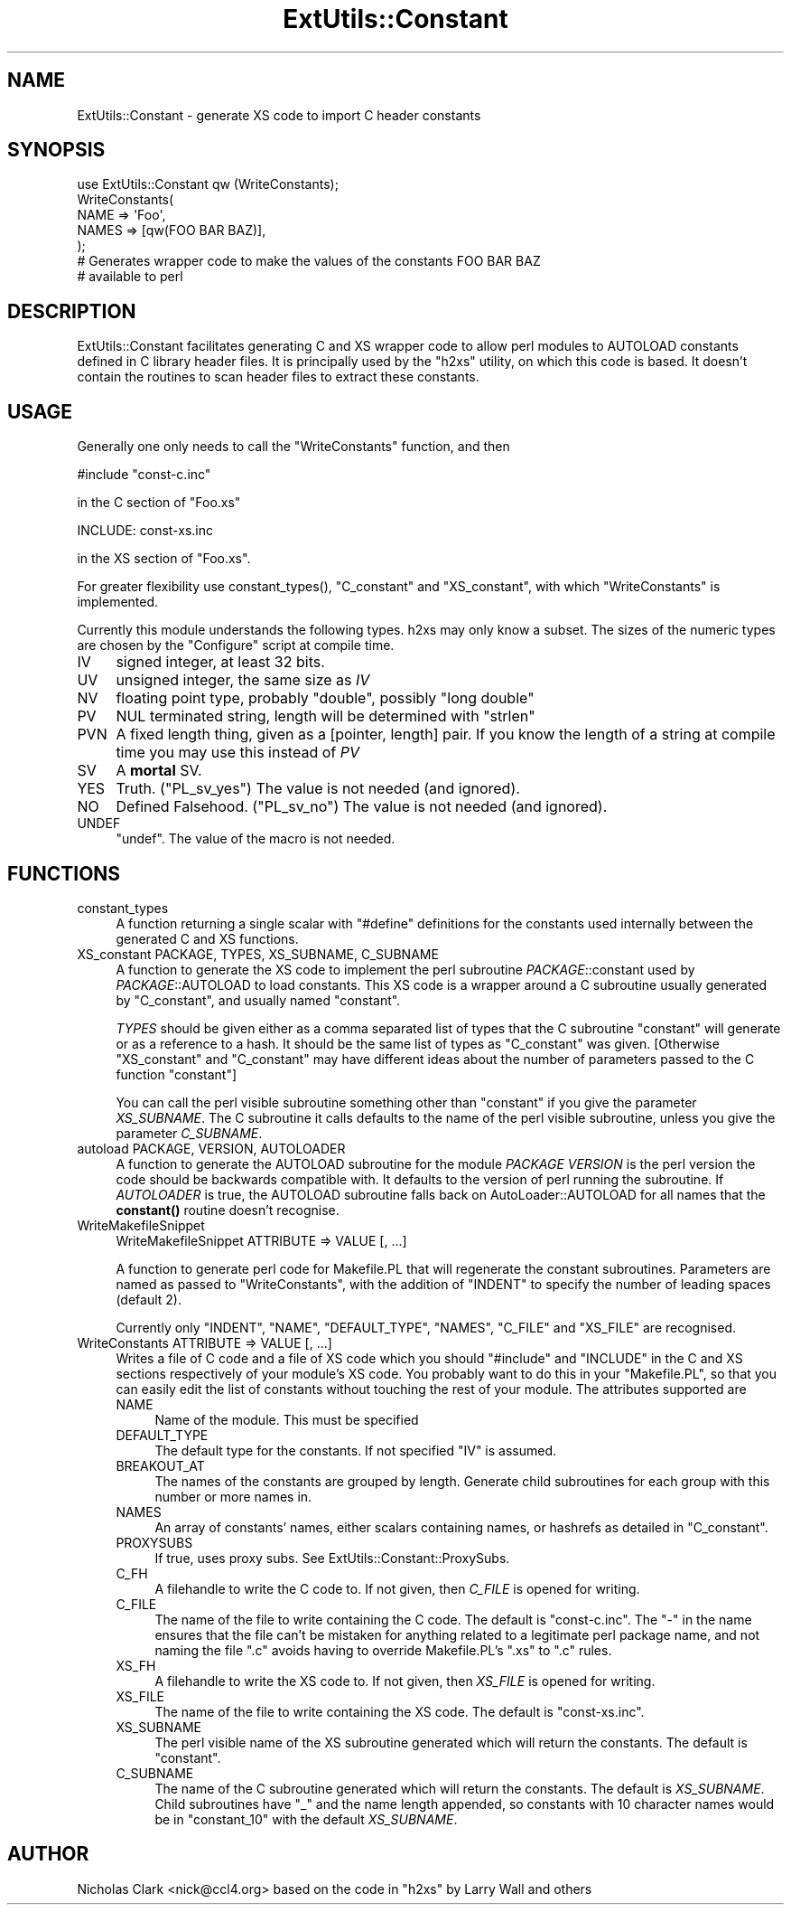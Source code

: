 .\" -*- mode: troff; coding: utf-8 -*-
.\" Automatically generated by Pod::Man 5.0102 (Pod::Simple 3.45)
.\"
.\" Standard preamble:
.\" ========================================================================
.de Sp \" Vertical space (when we can't use .PP)
.if t .sp .5v
.if n .sp
..
.de Vb \" Begin verbatim text
.ft CW
.nf
.ne \\$1
..
.de Ve \" End verbatim text
.ft R
.fi
..
.\" \*(C` and \*(C' are quotes in nroff, nothing in troff, for use with C<>.
.ie n \{\
.    ds C` ""
.    ds C' ""
'br\}
.el\{\
.    ds C`
.    ds C'
'br\}
.\"
.\" Escape single quotes in literal strings from groff's Unicode transform.
.ie \n(.g .ds Aq \(aq
.el       .ds Aq '
.\"
.\" If the F register is >0, we'll generate index entries on stderr for
.\" titles (.TH), headers (.SH), subsections (.SS), items (.Ip), and index
.\" entries marked with X<> in POD.  Of course, you'll have to process the
.\" output yourself in some meaningful fashion.
.\"
.\" Avoid warning from groff about undefined register 'F'.
.de IX
..
.nr rF 0
.if \n(.g .if rF .nr rF 1
.if (\n(rF:(\n(.g==0)) \{\
.    if \nF \{\
.        de IX
.        tm Index:\\$1\t\\n%\t"\\$2"
..
.        if !\nF==2 \{\
.            nr % 0
.            nr F 2
.        \}
.    \}
.\}
.rr rF
.\" ========================================================================
.\"
.IX Title "ExtUtils::Constant 3"
.TH ExtUtils::Constant 3 2024-02-27 "perl v5.40.0" "Perl Programmers Reference Guide"
.\" For nroff, turn off justification.  Always turn off hyphenation; it makes
.\" way too many mistakes in technical documents.
.if n .ad l
.nh
.SH NAME
ExtUtils::Constant \- generate XS code to import C header constants
.SH SYNOPSIS
.IX Header "SYNOPSIS"
.Vb 7
\&    use ExtUtils::Constant qw (WriteConstants);
\&    WriteConstants(
\&        NAME => \*(AqFoo\*(Aq,
\&        NAMES => [qw(FOO BAR BAZ)],
\&    );
\&    # Generates wrapper code to make the values of the constants FOO BAR BAZ
\&    #  available to perl
.Ve
.SH DESCRIPTION
.IX Header "DESCRIPTION"
ExtUtils::Constant facilitates generating C and XS wrapper code to allow
perl modules to AUTOLOAD constants defined in C library header files.
It is principally used by the \f(CW\*(C`h2xs\*(C'\fR utility, on which this code is based.
It doesn't contain the routines to scan header files to extract these
constants.
.SH USAGE
.IX Header "USAGE"
Generally one only needs to call the \f(CW\*(C`WriteConstants\*(C'\fR function, and then
.PP
.Vb 1
\&    #include "const\-c.inc"
.Ve
.PP
in the C section of \f(CW\*(C`Foo.xs\*(C'\fR
.PP
.Vb 1
\&    INCLUDE: const\-xs.inc
.Ve
.PP
in the XS section of \f(CW\*(C`Foo.xs\*(C'\fR.
.PP
For greater flexibility use \f(CWconstant_types()\fR, \f(CW\*(C`C_constant\*(C'\fR and
\&\f(CW\*(C`XS_constant\*(C'\fR, with which \f(CW\*(C`WriteConstants\*(C'\fR is implemented.
.PP
Currently this module understands the following types. h2xs may only know
a subset. The sizes of the numeric types are chosen by the \f(CW\*(C`Configure\*(C'\fR
script at compile time.
.IP IV 4
.IX Item "IV"
signed integer, at least 32 bits.
.IP UV 4
.IX Item "UV"
unsigned integer, the same size as \fIIV\fR
.IP NV 4
.IX Item "NV"
floating point type, probably \f(CW\*(C`double\*(C'\fR, possibly \f(CW\*(C`long double\*(C'\fR
.IP PV 4
.IX Item "PV"
NUL terminated string, length will be determined with \f(CW\*(C`strlen\*(C'\fR
.IP PVN 4
.IX Item "PVN"
A fixed length thing, given as a [pointer, length] pair. If you know the
length of a string at compile time you may use this instead of \fIPV\fR
.IP SV 4
.IX Item "SV"
A \fBmortal\fR SV.
.IP YES 4
.IX Item "YES"
Truth.  (\f(CW\*(C`PL_sv_yes\*(C'\fR)  The value is not needed (and ignored).
.IP NO 4
.IX Item "NO"
Defined Falsehood.  (\f(CW\*(C`PL_sv_no\*(C'\fR)  The value is not needed (and ignored).
.IP UNDEF 4
.IX Item "UNDEF"
\&\f(CW\*(C`undef\*(C'\fR.  The value of the macro is not needed.
.SH FUNCTIONS
.IX Header "FUNCTIONS"
.IP constant_types 4
.IX Item "constant_types"
A function returning a single scalar with \f(CW\*(C`#define\*(C'\fR definitions for the
constants used internally between the generated C and XS functions.
.IP "XS_constant PACKAGE, TYPES, XS_SUBNAME, C_SUBNAME" 4
.IX Item "XS_constant PACKAGE, TYPES, XS_SUBNAME, C_SUBNAME"
A function to generate the XS code to implement the perl subroutine
\&\fIPACKAGE\fR::constant used by \fIPACKAGE\fR::AUTOLOAD to load constants.
This XS code is a wrapper around a C subroutine usually generated by
\&\f(CW\*(C`C_constant\*(C'\fR, and usually named \f(CW\*(C`constant\*(C'\fR.
.Sp
\&\fITYPES\fR should be given either as a comma separated list of types that the
C subroutine \f(CW\*(C`constant\*(C'\fR will generate or as a reference to a hash. It should
be the same list of types as \f(CW\*(C`C_constant\*(C'\fR was given.
[Otherwise \f(CW\*(C`XS_constant\*(C'\fR and \f(CW\*(C`C_constant\*(C'\fR may have different ideas about
the number of parameters passed to the C function \f(CW\*(C`constant\*(C'\fR]
.Sp
You can call the perl visible subroutine something other than \f(CW\*(C`constant\*(C'\fR if
you give the parameter \fIXS_SUBNAME\fR. The C subroutine it calls defaults to
the name of the perl visible subroutine, unless you give the parameter
\&\fIC_SUBNAME\fR.
.IP "autoload PACKAGE, VERSION, AUTOLOADER" 4
.IX Item "autoload PACKAGE, VERSION, AUTOLOADER"
A function to generate the AUTOLOAD subroutine for the module \fIPACKAGE\fR
\&\fIVERSION\fR is the perl version the code should be backwards compatible with.
It defaults to the version of perl running the subroutine.  If \fIAUTOLOADER\fR
is true, the AUTOLOAD subroutine falls back on AutoLoader::AUTOLOAD for all
names that the \fBconstant()\fR routine doesn't recognise.
.IP WriteMakefileSnippet 4
.IX Item "WriteMakefileSnippet"
WriteMakefileSnippet ATTRIBUTE => VALUE [, ...]
.Sp
A function to generate perl code for Makefile.PL that will regenerate
the constant subroutines.  Parameters are named as passed to \f(CW\*(C`WriteConstants\*(C'\fR,
with the addition of \f(CW\*(C`INDENT\*(C'\fR to specify the number of leading spaces
(default 2).
.Sp
Currently only \f(CW\*(C`INDENT\*(C'\fR, \f(CW\*(C`NAME\*(C'\fR, \f(CW\*(C`DEFAULT_TYPE\*(C'\fR, \f(CW\*(C`NAMES\*(C'\fR, \f(CW\*(C`C_FILE\*(C'\fR and
\&\f(CW\*(C`XS_FILE\*(C'\fR are recognised.
.IP "WriteConstants ATTRIBUTE => VALUE [, ...]" 4
.IX Item "WriteConstants ATTRIBUTE => VALUE [, ...]"
Writes a file of C code and a file of XS code which you should \f(CW\*(C`#include\*(C'\fR
and \f(CW\*(C`INCLUDE\*(C'\fR in the C and XS sections respectively of your module's XS
code.  You probably want to do this in your \f(CW\*(C`Makefile.PL\*(C'\fR, so that you can
easily edit the list of constants without touching the rest of your module.
The attributes supported are
.RS 4
.IP NAME 4
.IX Item "NAME"
Name of the module.  This must be specified
.IP DEFAULT_TYPE 4
.IX Item "DEFAULT_TYPE"
The default type for the constants.  If not specified \f(CW\*(C`IV\*(C'\fR is assumed.
.IP BREAKOUT_AT 4
.IX Item "BREAKOUT_AT"
The names of the constants are grouped by length.  Generate child subroutines
for each group with this number or more names in.
.IP NAMES 4
.IX Item "NAMES"
An array of constants' names, either scalars containing names, or hashrefs
as detailed in "C_constant".
.IP PROXYSUBS 4
.IX Item "PROXYSUBS"
If true, uses proxy subs. See ExtUtils::Constant::ProxySubs.
.IP C_FH 4
.IX Item "C_FH"
A filehandle to write the C code to.  If not given, then \fIC_FILE\fR is opened
for writing.
.IP C_FILE 4
.IX Item "C_FILE"
The name of the file to write containing the C code.  The default is
\&\f(CW\*(C`const\-c.inc\*(C'\fR.  The \f(CW\*(C`\-\*(C'\fR in the name ensures that the file can't be
mistaken for anything related to a legitimate perl package name, and
not naming the file \f(CW\*(C`.c\*(C'\fR avoids having to override Makefile.PL's
\&\f(CW\*(C`.xs\*(C'\fR to \f(CW\*(C`.c\*(C'\fR rules.
.IP XS_FH 4
.IX Item "XS_FH"
A filehandle to write the XS code to.  If not given, then \fIXS_FILE\fR is opened
for writing.
.IP XS_FILE 4
.IX Item "XS_FILE"
The name of the file to write containing the XS code.  The default is
\&\f(CW\*(C`const\-xs.inc\*(C'\fR.
.IP XS_SUBNAME 4
.IX Item "XS_SUBNAME"
The perl visible name of the XS subroutine generated which will return the
constants. The default is \f(CW\*(C`constant\*(C'\fR.
.IP C_SUBNAME 4
.IX Item "C_SUBNAME"
The name of the C subroutine generated which will return the constants.
The default is \fIXS_SUBNAME\fR.  Child subroutines have \f(CW\*(C`_\*(C'\fR and the name
length appended, so constants with 10 character names would be in
\&\f(CW\*(C`constant_10\*(C'\fR with the default \fIXS_SUBNAME\fR.
.RE
.RS 4
.RE
.SH AUTHOR
.IX Header "AUTHOR"
Nicholas Clark <nick@ccl4.org> based on the code in \f(CW\*(C`h2xs\*(C'\fR by Larry Wall and
others
